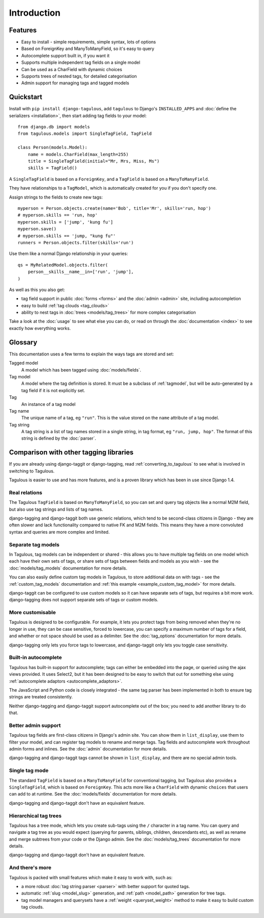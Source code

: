 ============
Introduction
============

Features
========

* Easy to install - simple requirements, simple syntax, lots of options
* Based on ForeignKey and ManyToManyField, so it's easy to query
* Autocomplete support built in, if you want it
* Supports multiple independent tag fields on a single model
* Can be used as a CharField with dynamic choices
* Supports trees of nested tags, for detailed categorisation
* Admin support for managing tags and tagged models


.. _quickstart:

Quickstart
==========

Install with ``pip install django-tagulous``, add ``tagulous`` to Django's
``INSTALLED_APPS`` and :doc:`define the serializers <installation>`, then start adding
tag fields to your model::

    from django.db import models
    from tagulous.models import SingleTagField, TagField

    class Person(models.Model):
        name = models.CharField(max_length=255)
        title = SingleTagField(initial="Mr, Mrs, Miss, Ms")
        skills = TagField()

A ``SingleTagField`` is based on a ``ForeignKey``, and a ``TagField`` is based
on a ``ManyToManyField``.

They have relationships to a ``TagModel``, which is automatically created for you if you
don't specify one.

Assign strings to the fields to create new tags::

    myperson = Person.objects.create(name='Bob', title='Mr', skills='run, hop')
    # myperson.skills == 'run, hop'
    myperson.skills = ['jump', 'kung fu']
    myperson.save()
    # myperson.skills == 'jump, "kung fu"'
    runners = Person.objects.filter(skills='run')

Use them like a normal Django relationship in your queries::

    qs = MyRelatedModel.objects.filter(
        person__skills__name__in=['run', 'jump'],
    )

As well as this you also get:

* tag field support in public :doc:`forms <forms>` and the :doc:`admin <admin>`
  site, including autocompletion
* easy to build :ref:`tag clouds <tag_clouds>`
* ability to nest tags in :doc:`trees <models/tag_trees>` for more complex
  categorisation

Take a look at the :doc:`usage` to see what else you can do, or read on through
the :doc:`documentation <index>` to see exactly how everything works.


Glossary
========

This documentation uses a few terms to explain the ways tags are stored and
set:

Tagged model
    A model which has been tagged using :doc:`models/fields`.

Tag model
    A model where the tag definition is stored. It must be a subclass of
    :ref:`tagmodel`, but will be auto-generated by a tag field if it is not
    explicitly set.

Tag
    An instance of a tag model

Tag name
    The unique name of a tag, eg ``"run"``. This is the value stored on the
    ``name`` attribute of a tag model.

Tag string
    A tag string is a list of tag names stored in a single string, in tag
    format, eg ``"run, jump, hop"``. The format of this string is defined
    by the :doc:`parser`.


Comparison with other tagging libraries
=======================================

If you are already using django-taggit or django-tagging, read
:ref:`converting_to_tagulous` to see what is involved in switching to Tagulous.

Tagulous is easier to use and has more features, and is a proven library which has been
in use since Django 1.4.


Real relations
--------------

The Tagulous ``TagField`` is based on ``ManyToManyField``, so you can set and query tag
objects like a normal M2M field, but also use tag strings and lists of tag names.

django-tagging and django-taggit both use generic relations, which tend to be
second-class citizens in Django - they are often slower and lack functionality compared
to native FK and M2M fields. This means they have a more convoluted syntax and queries
are more complex and limited.


Separate tag models
-------------------

In Tagulous, tag models can be independent or shared - this allows you to have multiple
tag fields on one model which each have their own sets of tags, or share sets of tags
between fields and models as you wish - see the :doc:`models/tag_models` documentation
for more details.

You can also easily define custom tag models in Tagulous, to store additional data on
with tags - see the :ref:`custom_tag_models` documentation and
:ref:`this example <example_custom_tag_model>` for more details.

django-taggit can be configured to use custom models so it can have separate sets of
tags, but requires a bit more work. django-tagging does not support separate sets of
tags or custom models.


More customisable
-----------------

Tagulous is designed to be configurable. For example, it lets you protect tags from
being removed when they're no longer in use, they can be case sensitive, forced to
lowercase, you can specify a maximum number of tags for a field, and whether or not
space should be used as a delimiter.  See the :doc:`tag_options` documentation for more
details.

django-tagging only lets you force tags to lowercase, and django-taggit
only lets you toggle case sensitivity.


Built-in autocomplete
---------------------

Tagulous has built-in support for autocomplete; tags can either be embedded into the
page, or queried using the ajax views provided. It uses Select2, but it has been
designed to be easy to switch that out for something else using
:ref:`autocomplete adaptors <autocomplete_adaptors>`.

The JavaScript and Python code is closely integrated - the same tag parser has been
implemented in both to ensure tag strings are treated consistently.

Neither django-tagging and django-taggit support autocomplete out of the box; you need
to add another library to do that.


Better admin support
--------------------

Tagulous tag fields are first-class citizens in Django's admin site. You can show them
in ``list_display``, use them to filter your model, and can register tag models to
rename and merge tags. Tag fields and autocomplete work throughout admin forms and
inlines. See the :doc:`admin` documentation for more details.

django-tagging and django-taggit tags cannot be shown in ``list_display``,
and there are no special admin tools.


Single tag mode
---------------

The standard ``TagField`` is based on a ``ManyToManyField`` for conventional tagging,
but Tagulous also provides a ``SingleTagField``, which is based on ``ForeignKey``. This
acts more like a ``CharField`` with dynamic ``choices`` that users can add to at
runtime. See the :doc:`models/fields` documentation for more details.

django-tagging and django-taggit don't have an equivalent feature.


Hierarchical tag trees
----------------------

Tagulous has a tree mode, which lets you create sub-tags using the ``/`` character in a
tag name. You can query and navigate a tag tree as you would expect (querying for
parents, siblings, children, descendants etc), as well as rename and merge subtrees from
your code or the Django admin. See the :doc:`models/tag_trees` documentation for more
details.

django-tagging and django-taggit don't have an equivalent feature.


And there's more
----------------

Tagulous is packed with small features which make it easy to work with,
such as:

* a more robust :doc:`tag string parser <parser>` with better support for quoted tags.
* automatic :ref:`slug <model_slug>` generation, and :ref:`path <model_path>` generation
  for tree tags.
* tag model managers and querysets have a :ref:`weight <queryset_weight>`
  method to make it easy to build custom tag clouds.
